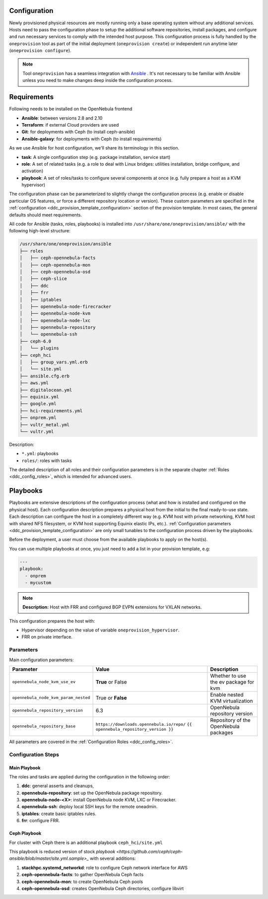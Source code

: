.. _ddc_config_playbooks:

=============
Configuration
=============

Newly provisioned physical resources are mostly running only a base operating system without any additional services. Hosts need to pass the configuration phase to setup the additional software repositories, install packages, and configure and run necessary services to comply with the intended host purpose. This configuration process is fully handled by the ``oneprovision`` tool as part of the initial deployment (``oneprovision create``) or independent run anytime later (``oneprovision configure``).

.. note::

    Tool ``oneprovision`` has a seamless integration with `Ansible <https://www.ansible.com/>`__ . It's not necessary to be familiar with Ansible unless you need to make changes deep inside the configuration process.

=============
Requirements
=============

Following needs to be installed on the OpenNebula frontend

* **Ansible**: between versions 2.8 and 2.10
* **Terraform**: if external Cloud providers are used
* **Git**: for deployments with Ceph (to install ceph-ansible)
* **Ansible-galaxy**: for deployments with Ceph (to install requirements)


As we use Ansible for host configuration, we'll share its terminology in this section.

* **task**: A single configuration step (e.g. package installation, service start)
* **role**: A set of related tasks (e.g. a role to deal with Linux bridges: utilities installation, bridge configure, and activation)
* **playbook**: A set of roles/tasks to configure several components at once (e.g. fully prepare a host as a KVM hypervisor)

The configuration phase can be parameterized to slightly change the configuration process (e.g. enable or disable particular OS features, or force a different repository location or version). These custom parameters are specified in the :ref:`configuration <ddc_provision_template_configuration>` section of the provision template. In most cases, the general defaults should meet requirements.

All code for Ansible (tasks, roles, playbooks) is installed into ``/usr/share/one/oneprovision/ansible/`` with the following high-level structure:

.. code::

    /usr/share/one/oneprovision/ansible
    ├── roles
    │   ├── ceph-opennebula-facts
    │   ├── ceph-opennebula-mon
    │   ├── ceph-opennebula-osd
    │   ├── ceph-slice
    │   ├── ddc
    │   ├── frr
    │   ├── iptables
    │   ├── opennebula-node-firecracker
    │   ├── opennebula-node-kvm
    │   ├── opennebula-node-lxc
    │   ├── opennebula-repository
    │   └── opennebula-ssh
    ├── ceph-6.0
    │   └── plugins
    ├── ceph_hci
    │   ├── group_vars.yml.erb
    │   └── site.yml
    ├── ansible.cfg.erb
    ├── aws.yml
    ├── digitalocean.yml
    ├── equinix.yml
    ├── google.yml
    ├── hci-requirements.yml
    ├── onprem.yml
    ├── vultr_metal.yml
    └── vultr.yml

Description:

* ``*.yml``: playbooks
* ``roles/``: roles with tasks

The detailed description of all roles and their configuration parameters is in the separate chapter :ref:`Roles <ddc_config_roles>`, which is intended for advanced users.

.. _ddc_config_playbooks_overview:

=========
Playbooks
=========

Playbooks are extensive descriptions of the configuration process (what and how is installed and configured on the physical host). Each configuration description prepares a physical host from the initial to the final ready-to-use state. Each description can configure the host in a completely different way (e.g. KVM host with private networking, KVM host with shared NFS filesystem, or KVM host supporting Equinix elastic IPs, etc.). :ref:`Configuration parameters <ddc_provision_template_configuration>` are only small tunables to the configuration process driven by the playbooks.

Before the deployment, a user must choose from the available playbooks to apply on the host(s).

You can use multiple playbooks at once, you just need to add a list in your provision template, e.g:

.. code::

    ---
    playbook:
      - onprem
      - mycustom

.. note::

    **Description:**
    Host with FRR and configured BGP EVPN extensions for VXLAN networks.

This configuration prepares the host with:

* Hypervisor depending on the value of variable ``oneprovision_hypervisor``.
* FRR on private interface.

Parameters
--------------------------------------------------------------------------------

Main configuration parameters:

=====================================  ========================================== ===========
Parameter                              Value                                      Description
=====================================  ========================================== ===========
``opennebula_node_kvm_use_ev``         **True** or False                          Whether to use the ev package for kvm
``opennebula_node_kvm_param_nested``   True or **False**                          Enable nested KVM virtualization
``opennebula_repository_version``      6.3                                        OpenNebula repository version
``opennebula_repository_base``         ``https://downloads.opennebula.io/repo/``  Repository of the OpenNebula packages
                                       ``{{ opennebula_repository_version }}``
=====================================  ========================================== ===========

All parameters are covered in the :ref:`Configuration Roles <ddc_config_roles>`.

Configuration Steps
--------------------------------------------------------------------------------

Main Playbook
^^^^^^^^^^^^^^^^^^^^^^^^^^^^^^^^^^^^^^^^^^^^^^^^^^^^^^^^^^^^^^^^^^^^^^^^^^^^^^^^

The roles and tasks are applied during the configuration in the following order:

1. **ddc**: general asserts and cleanups,
2. **opennebula-repository**: set up the OpenNebula package repository.
3. **opennebula-node-<X>**: install OpenNebula node KVM, LXC or Firecracker.
4. **opennebula-ssh**: deploy local SSH keys for the remote oneadmin.
5. **iptables**: create basic iptables rules.
6. **frr**: configure FRR.


Ceph Playbook
^^^^^^^^^^^^^^^^^^^^^^^^^^^^^^^^^^^^^^^^^^^^^^^^^^^^^^^^^^^^^^^^^^^^^^^^^^^^^^^^

For cluster with Ceph there is an additional playbook ``ceph_hci/site.yml``

This playbook is reduced version of stock `playbook <https://github.com/ceph/ceph-ansible/blob/master/site.yml.sample>_` with several additions:

1. **stackhpc.systemd_networkd**: role to configure Ceph network interface for AWS
2. **ceph-opennebula-facts**: to gather OpenNebula Ceph facts
3. **ceph-opennebula-mon**: to create OpenNebula Ceph pools
4. **ceph-opennebula-osd**: creates OpenNebula Ceph directories, configure libvirt
